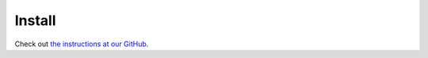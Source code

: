 Install
=========

Check out `the instructions at our GitHub <https://github.com/pytorch/functorch/blob/main/README.md#install>`_.
